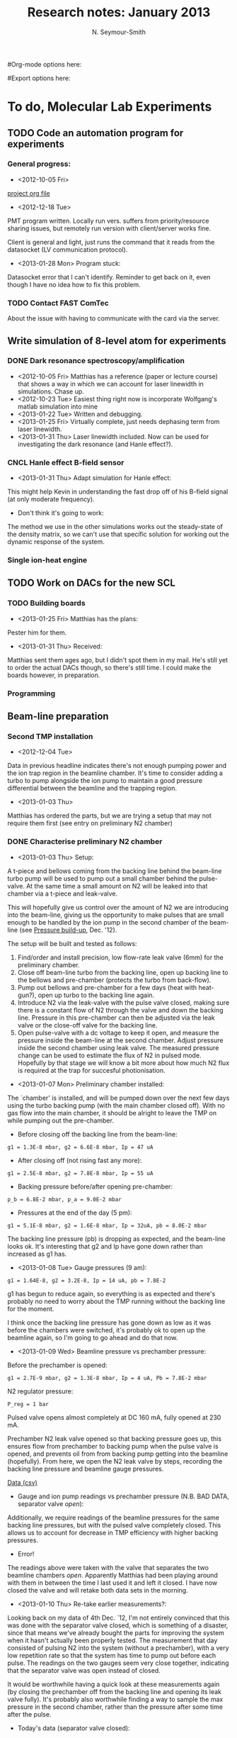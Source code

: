 #+TITLE: Research notes: January 2013
#+AUTHOR: N. Seymour-Smith
#Org-mode options here:
#+TODO: TODO | DONE CNCL
#Export options here:
#+OPTIONS: toc:3 num:nil
#+STYLE: <link rel="stylesheet" type="text/css" href="../../css/styles.css" />

* To do, Molecular Lab Experiments

** TODO Code an automation program for experiments
*** General progress:
- <2012-10-05 Fri> 
[[file:~/Documents/molecule_trap/automation/automation_project.org][project org file]]
- <2012-12-18 Tue>
PMT program written. Locally run vers. suffers from priority/resource
sharing issues, but remotely run version with client/server works
fine.

Client is general and light, just runs the command that it reads from
the datasocket (LV communication protocol).
- <2013-01-28 Mon> Program stuck:
Datasocket error that I can't identify. Reminder to get back on it,
even though I have no idea how to fix this problem.

*** TODO Contact FAST ComTec
About the issue with having to communicate with the card via the
server. 

** Write simulation of 8-level atom for experiments
*** DONE Dark resonance spectroscopy/amplification
- <2012-10-05 Fri>
  Matthias has a reference (paper or lecture course) that
  shows a way in which we can account for laser linewidth in
  simulations. Chase up.
- <2012-10-23 Tue> Easiest thing right now is incorporate Wolfgang's
  matlab simulation into mine
- <2013-01-22 Tue> Written and debugging.
- <2013-01-25 Fri> Virtually complete, just needs dephasing term from
  laser linewidth.
- <2013-01-31 Thu> Laser linewidth included. Now can be used for
  investigating the dark resonance (and Hanle effect?).

*** CNCL Hanle effect B-field sensor
- <2013-01-31 Thu> Adapt simulation for Hanle effect:
This might help Kevin in understanding the fast drop off of his
B-field signal (at only moderate frequency).
- Don't think it's going to work:
The method we use in the other simulations works out the steady-state
of the density matrix, so we can't use that specific solution for
working out the dynamic response of the system.
*** Single ion-heat engine

** TODO Work on DACs for the new SCL
*** TODO Building boards
- <2013-01-25 Fri> Matthias has the plans:
Pester him for them.
- <2013-01-31 Thu> Received:
Matthias sent them ages ago, but I didn't spot them in my mail. He's
still yet to order the actual DACs though, so there's still time. I
could make the boards however, in preparation.
*** Programming
** Beam-line preparation
*** Second TMP installation
- <2012-12-04 Tue>
Data in previous headline indicates there's not enough pumping power
and the ion trap region in the beamline chamber. It's time to consider
adding a turbo to pump alongside the ion pump to maintain a good
pressure differential between the beamline and the trapping region. 
- <2013-01-03 Thu>
Matthias has ordered the parts, but we are trying a setup that may not
require them first (see entry on preliminary N2 chamber)

*** DONE Characterise preliminary N2 chamber
- <2013-01-03 Thu> Setup:
A t-piece and bellows coming from the backing line behind the
beam-line turbo pump will be used to pump out a small chamber behind
the pulse-valve. At the same time a small amount on N2 will be leaked
into that chamber via a t-piece and leak-valve.

This will hopefully give us control over the amount of N2 we are
introducing into the beam-line, giving us the opportunity to make
pulses that are small enough to be handled by the ion pump in the
second chamber of the beam-line (see [[file:~/Documents/logs/dec12/dec12.org::*Pressure%20build-up][Pressure build-up]], Dec. '12).

The setup will be built and tested as follows:
1. Find/order and install precision, low flow-rate leak valve (6mm)
   for the preliminary chamber.
2. Close off beam-line turbo from the backing line, open up backing
   line to the bellows and pre-chamber (protects the turbo from
   back-flow). 
3. Pump out bellows and pre-chamber for a few days (heat with
   heat-gun?), open up turbo to the backing line again.
4. Introduce N2 via the leak-valve with the pulse valve closed, making
   sure there is a constant flow of N2 through the valve and down the
   backing line. Pressure in this pre-chamber can then be adjusted via
   the leak valve or the close-off valve for the backing line.
5. Open pulse-valve with a dc voltage to keep it open, and measure the
   pressure inside the beam-line at the second chamber. Adjust
   pressure inside the second chamber using leak valve. The measured
   pressure change can be used to estimate the flux of N2 in pulsed
   mode. Hopefully by that stage we will know a bit more about how
   much N2 flux is required at the trap for succesful photionisation. 

- <2013-01-07 Mon> Preliminary chamber installed:
The `chamber' is installed, and will be pumped down over the next few
days using the turbo backing pump (with the main chamber closed
off). With no gas flow into the main chamber, it should be alright to
leave the TMP on while pumping out the pre-chamber.

- Before closing off the backing line from the beam-line:
: g1 = 1.3E-8 mbar, g2 = 6.6E-8 mbar, Ip = 47 uA

- After closing off (not rising fast any more):
: g1 = 2.5E-8 mbar, g2 = 7.8E-8 mbar, Ip = 55 uA

- Backing pressure before/after opening pre-chamber:
: p_b = 6.8E-2 mbar, p_a = 9.0E-2 mbar

- Pressures at the end of the day (5 pm):
: g1 = 5.1E-8 mbar, g2 = 1.6E-8 mbar, Ip = 32uA, pb = 8.0E-2 mbar

The backing line pressure (pb) is dropping as expected, and the
beam-line looks ok. It's interesting that g2 and Ip have gone down
rather than increased as g1 has.

- <2013-01-08 Tue> Gauge pressures (9 am):
: g1 = 1.64E-8, g2 = 3.2E-8, Ip = 14 uA, pb = 7.8E-2

g1 has begun to reduce again, so everything is as expected and there's
probably no need to worry about the TMP running without the backing
line for the moment.

I think once the backing line pressure has gone down as low as it was
before the chambers were switched, it's probably ok to open up the
beamline again, so I'm going to go ahead and do that now.

- <2013-01-09 Wed> Beamline pressure vs prechamber pressure:
Before the prechamber is opened:
: g1 = 2.7E-9 mbar, g2 = 1.3E-8 mbar, Ip = 4 uA, Pb = 7.8E-2 mbar

N2 regulator pressure:
: P_reg = 1 bar

Pulsed valve opens almost completely at DC 160 mA, fully opened at 230
mA.

Prechamber N2 leak valve opened so that backing pressure goes up, this
ensures flow from prechamber to backing pump when the pulse valve is
opened, and prevents oil from from backing pump getting into the
beamline (hopefully). From here, we open the N2 leak valve by steps,
recording the backing line pressure and beamline gauge pressures.

[[file:beam_line_9_1_13.csv::Pb%20/mbar,%20g1%20/mbar,%20g2%20/mbar,%20Ip%20/uA][Data (csv)]]
- Gauge and ion pump readings vs prechamber pressure (N.B. BAD DATA,
  separator valve /open/):
[[file:beam_line_data_09_01_13.png]]

Additionally, we require readings of the beamline pressures for the
same backing line pressures, but with the pulsed valve completely
closed. This allows us to account for decrease in TMP efficiency with
higher backing pressures.

- Error! 
The readings above were taken with the valve that separates
the two beamline chambers /open/. Apparently Matthias had been
playing around with them in between the time I last used it and left
it closed. I have now closed the valve and will retake both data sets
in the morning.

- <2013-01-10 Thu> Re-take earlier measurements?:
Looking back on my data of 4th Dec. `12, I'm not entirely convinced
that this was done with the separator valve closed, which is something
of a disaster, since that means we've already bought the parts for
improving the system when it hasn't actually been properly tested. The
measurement that day consisted of pulsing N2 into the system (without
a prechamber), with a very low repetition rate so that the system has
time to pump out before each pulse. The readings on the two gauges
seem very close together, indicating that the separator valve was open
instead of closed. 

It would be worthwhile having a quick look at these
measurements again (by closing the prechamber off from the backing
line and opening its leak valve fully). It's probably also worthwhile
finding a way to sample the max pressure in the second chamber, rather
than the pressure after some time after the pulse.

- Today's data (separator valve closed):
Regardless, I retook yesterday's data with the separator valve in the
opposite position, which I assume now is closed (and which the results
indicate). 

- Gauges and ion pump current with pulse valve open (DC):
| P_b /mbar | g_1 /mbar | g_2 /mbar | I_p /uA |
|-----------+-----------+-----------+---------|
|    9.0E-2 |   1.56E-7 |    1.8E-8 |       8 |
|    1.0E-1 |   2.58E-7 |    2.1E-8 |      10 |
|      0.15 |    5.4E-7 |    2.8E-8 |      14 |
|      0.19 |    7.4E-7 |    3.5E-8 |      18 |
|      0.24 |    9.8E-7 |    4.3E-8 |      22 |
|      0.30 |   1.26E-6 |    5.0E-8 |      26 |
|      0.35 |   1.54E-6 |    5.6E-8 |      29 |
|      0.40 |   1.72E-6 |    6.1E-8 |      32 |
|      0.44 |   1.92E-6 |    6.4E-8 |      33 |
|      0.52 |   2.34E-6 |    7.6E-8 |      35 |
|      0.58 |   2.64E-6 |    8.3E-8 |      41 |
|      0.66 |   3.68E-6 |    1.1E-7 |      55 |

- Plot:
[[file:10_01_13_beamline_valve_open.png]]

- Gauges and ion pump current with pulse valve closed (NB this data
  indicates that we can ignore contribution from TMP efficiency,
  and assume all pressure is N2):
| P_b /mbar | g_1 /mbar | g_2 /mbar | I_p /uA |
|-----------+-----------+-----------+---------|
|    8.0E-2 |    3.3E-9 |    1.3E-8 |       6 |
|      0.12 |    3.0E-9 |    1.3E-8 |       6 |
|      0.16 |    3.0E-9 |    1.3E-8 |       6 |
|      0.21 |    3.2E-9 |    1.3e-8 |       6 |
|      0.28 |    3.8E-9 |    1.3E-8 |       6 |
|      0.33 |    5.3e-9 |    1.3E-8 |       6 |
|      0.39 |    9.6E-9 |    1.3E-8 |       6 |
|      0.42 |    1.7E-8 |    1.3E-8 |       6 |
|      0.46 |    3.2E-8 |    1.4E-8 |       7 |
|      0.50 |    6.8E-8 |    1.5E-8 |       7 |
|      0.60 |    4.0E-8 |    2.6E-8 |      13 |
|      0.70 |    2.0E-6 |    8.5E-8 |      45 |


How can I use this data to calculate the approximate pressure of N2 in
a single 10 us pulse? Well at a repetition rate of 10 Hz, we expect:
: P_p = P*R, R = T_p/T_rep, T_rep = 1/10, T_p = 10 us, P = 1E-8 -> 1E-7 mbar
: gives: P_p = 1E-12 -> 1E-11

This tells us that, with prechamber pressure P_b = 0.6, we expect no
additional pressure in the second chamber when the system is pulsed. A
test of this wouldn't take long, and I'll conduct one soon. 

Increasing the prechamber pressure much higher than these values risks
ruining the general vacuum in the system (column 2 and to a lesser
extent 3 in the previous table).

Will this be enough N2 for the experiment however? We can probably
make an estimate of the peak density of N2 using these numbers and the
volume of the chamber. In any case the new equipment (a TMP for the
second chamber) should improve the performance and allow us to run
without the prechamber for higher N2 density.

- <2013-01-14 Mon> Pulsed testing:
As expected, testing the system in pulsed mode showed that even at
maximum pulse voltage (210 V) there was no increase in pressure in the
second chamber.

- <2013-01-25 Fri> Revisiting:
I am revisiting the tests on the preliminary chamber. The new idea is
to test whether or not we can get the full range of pressures, from
those documented above, up to the range we had with no
prechamber. 

In the above experiments, pressure in the prechamber was
limited by the load on the backing-line, but I didn't think about
closing off the backing-line in order to increase the pressure in the
prechamber. 

Plots of the previous data show that I can open the prechamber
leak-valve up until the backing chamber shows 0.5 mbar before the
pressure in the beamline chamber (second chamber) starts to increase
significantly with the pulse valve closed. At this point, with the
pulse valve statically open, we had a pressure of ~0.7E-7 mbar. It's
at this point that I will start to close down the prechamber's valve
to the backing-line. N.B. these measurements were taken with 230 mA
used to open the pulse valve.

- Aside:
One point to make is that if the load is too high with the pulsed
valve statically open, then we can test in pulsed mode and try and
match up the data to that from <2012-11-13> (pulsed mode, no
prechamber). 

- Result:
Not much to see here. The backing-line valve closes too sharply to
make use of it as a variable limiter for the pressure in the
prechamber. During the sharp transition nothing settles appreciably in
a reasonable amount of time, but when it does it looks more or less
the same as the results from <2012-11-13>. (Tested in pulsed mode
because pressure would probably be very soon too high for static
mode).

- <2013-01-28 Mon> Another test:
I can redo this test with another precision leak valve placed in
between the prechamber and the backing-line valve. This should give me
more control over the pressure in the prechamber.

- Results:
Second leak-valve fully open, relying on it being a smaller aperture
for the backing to pump through, therefore a higher pressure in the
prechamber.

Backing pressure: 1.6E-1 mbar (minimum N2 leak-valve opening)
| V_p |    g_1 |    g_2 |
|-----+--------+--------|
| 170 | 1.3E-9 | 5.5E-9 |
| 180 | 1.6E-9 | 5.8E-9 |
| 190 | 2.6E-9 | 6.6E-9 |
| 200 | 6.2E-9 | 1.0E-8 |
| 210 | 2.2E-8 | 2.5E-8 |
| 220 | 4.3E-8 | 4.3E-8 | 

Backing pressure: 1.8E-1 mbar  
| V_p |    g_1 |     g_2 |
|-----+--------+---------|
| 170 | 1.4E-9 |  5.7E-9 |
| 180 | 1.7E-9 |  6.1E-9 |
| 190 | 3.1E-9 |  7.2E-9 |
| 200 | 7.2E-9 | 1.1.E-8 |
| 210 | 2.5E-8 |  2.7E-8 |
| 220 | 4.8E-8 |  4.8E-8 |

- <2013-01-29 Tue> Finished?
It's clear that the leak valve used in the above measurements is too
small, and the valve used in previous experiments is too large. The
ideal would be somewhere in between, but I haven't found an
appropriate valve yet. 

*** DONE Possible leak in the pulse valve? - Not reproduced.
- <2013-01-14 Mon> The problem:
I went to test the system in the configuration without the prechamber
(by simply closing off the prechamber from the backing pump), but as I
opened the prechamber N2 leak valve I found that the pressure in all
chambers rose very quickly (though the backing pump maintained a
reasonable pressure). 

The pulse valve was not pulsing, and had only the normal 30 V dc
offset that comes from the pulse electronics from Oxford (this is
presumably configured to be low enough current that it does not hold
the valve open).

Overall this is quite worrying, and requires some investigation, which
I will continue when the chambers have pumped down to base pressure
once again.

<2013-01-15 Tue> Not reproduced:
I've let the system pump down to some reasonable pressure overnight,
and gone back to try and reproduce the problem in a controlled way. It
seems that I can't reproduce it today, and the pressure in the main
chambers stays fine no matter how open the N2 valve is.

Before I started this new test however, I did have a quick
hand-tighten of the valve that blocks the prechamber from the backing
line. I guess it's possible that this was the source of the problem,
and that hand-tighten did the trick of fixing it. I should be wary of
this issue when next dealing with that valve.

*** DONE Re-do pulse valve testing sans-prechamber
- <2013-01-16 Wed> Preliminary test:
I've re-done some of the measurements of the pulse valve
characteristics without the prechamber (blocked off from backing
line). At 10 Hz the results match closely with those of <2012-11-13>,
so I won't write out those results and replot them, but they're in my
notes of today. The final optimum g1/g2 ratio is ~50 at max valve
opening and g2 = 1E-6 mbar.

- 0.1 Hz testing:
The separator valve is confirmed to be closed, so now what I want is
to re-do the measurements with repetion rate 0.1 Hz, because those
came out quite strange, and I was suspicious that the separator was
open at the time. 

My notes of <2012-12-04 Tue> summarise the data taken then:
"The data is in my notebook entry for yesterday, but the brief summary
is that with a rep. rate of 0.1 Hz (i.e. 10 s pumping time), pressures
starts to build up in the chamber at a pulse height of around 180
V. At this point the pressure peak in the beam chamber is around
(7+/-2)E-9 mbar. Compared to the non-pulsed pressure of 4.3E-9 mbar,
this indicates very low pumping power/speed in the second chamber." 

I'm not sure those notes make sense to me, but the data shows that the
maximum pulsed pressure is 5E-8 in the second chamber compared to
4.2E-9 in the first. A higher pressure in the second chamber indicates
a problem, which is why I'm going to try and retake the data.

- <2013-01-16 Wed> Data taken:
Again the data is not particularly striking, but can be found in my
lab book notes of today. The data is sufficiently different to that
taken <2012-12-04> to assume that I had the separator valve open on
that occasion. 

The most important notes on these measurements are that chamber two
takes longer than a second to pump down to base - usually 1 s is
enough to clear a large chunk of the pressure, but the last 10% takes
another 1 second. This lends strong evidence to the `build up' effect
theory, and that we need more pumping power in the second chamber, or
less N2 behind the pulse valve (prechamber method).

I don't think much else can be drawn from the data, since it seems to
me that the gauge displays (or gauges themselves) are not fast enough
to give data on peak pressures i.e. the values seen and noted are
long-term averages, relative to the pulse length.

** Non-beam-line Ar experiment
*** CNCL Preparation
- <2013-01-03 Thu> Outline:
We might be able to get away without using the beam-line for some
experiments. For instance we intend to do N2 rotational state
spectroscopy using LICT with Ar (see [[file:~/Documents/literature/papers/Molecular%20physics/PRA83.PDF][PRA 83, 023415 (2012)]] and [[file:~/Documents/literature/papers/Molecular%20physics/PRL105.PDF][PRL
105, 143001 (2010)]]). To do this without the beam-line, we can leak in
a mixture of N2 and Ar via a mixing pre-chamber to the trap. Ideally
we can selectively photionise N2 without ionising Ar, and
sympathetically cool it into an ion crystal. Then we use a
spectroscopy laser to excite it to a state where it will undergo
charge-exchange with Ar with high probability. Our spectroscopy signal
is then the rate of mass change of the ion crystal (due to to N2+
swapping out with Ar+) as a function of the spectroscopy laser
frequency. 

- Some issues:
The main consideration regarding whether or not this can be done
without the beam-line i.e. with just leak valves, is whether or not we
can efficiently photionise N2 whilst keeping the partial pressure of
N2 low w.r.t. a given partial pressure of Ar. This is necessary
because charge exchange between N2+ and N2 has almost the same
cross-section as N2+ and Ar, and that process will redistribute our
rotational populations disadvantageously (mean rotational level high
enough to leave low levels sparsely populated - need some calculations
for this). But this is for the N2 PI setup to determine.

- Setup:
Anyway I must prepare the mixing and leaking apparatus for the trap,
and test what pressures we can increase the trap-chamber pressure to
from the leak valve, whilst keeping the TMP load reasonable and still
being able to trap a single ion. Perhaps I should be sure that Amy has
finished her characterisation before doing this, in case there is a
chance that the TMP fails (low probability).

- <2013-01-07 Mon> Handed over to Amy.
I've informed Amy of the tests on her trap, and she's going to run
through it with Matthias as well. Presumably then, she can handle
this.

** TODO Dipole force laser setup
*** DONE Calculations
- <2013-01-31 Thu> First calculations:
The first calculations I made indicate that using amplitude modulation
at the trap frequency, instead of lasers detuned by the trap
frequency, has the same amplitude of component at the trap frequency
as the latter method. This doesn't seem intuitive to me, since in the
walking wave setup, the dipole force should swing from positive to
negative, whereas in the AM method (standing wave), the force should
only swing from positive to zero. I need to go over these calculations
again to be sure there are no mistakes, and rethink if there aren't.

Regardless the low cost of the AM method (we have all the parts we
need already), makes it a tempting start. 

- <2013-01-31 Thu> Left the calculations with Matthias for now.
He's gone through them and is happy that AM might be good enough to
work, especially considering the ease of setup. His main concern is
that there is an intensity component that does not contribute to the
dipole force, but does contribute to spontaneous decay events,
therefore the process is less coherent.

*** TODO Equipment
- <2013-02-01 Fri> AM setup:
If all we require is AM beam, then we can use a single-pass AOM to do
the job. 

Since we're not concerned about whether we modulate one beam,
or both, we can modulate the beam before splitting it, and then
recombine at the ion to give us our modulated standing wave.

The simplest way to achieve this is by retro-reflecting the incoming
beam with a mirror mounted on a PZT (for phase compensation), and
overlapping the reflection using the optical fibre. An interferometer
can be placed as close as possible to the trap in order to
monitor/lock the phase in conjunction with the PZT.


* To do, General

** Purchase list
*** RS/Farnell
- [X] Torque wrench, 3,4 Nm, (RS: 667-3869) | Delivered: <2013-01-09 Wed>
- [X] M4x8 screws, Socket head cap screw (RS: 467-9852) | Delivered: <2013-01-09 Wed>
- [X] Label-maker label tapes, Cavity lab tape (b&w, 12mm), TZe-231
  (RS: 157-2253), Molecule lab tape (b&w, 6mm), S0720780 (RS: 208-6668) | Delivered: <2013-01-09 Wed>
  
*** Thorlabs
- [X] Pedestal bases for optics posts | Delivered <2013-01-11 Fri>
- [X] Fibre polishing paper (Hiroki) | Cancelled - Don't know which to
  get <2013-01-07 Mon>
- [X] 150 mm B-coated lens | Delivered <2013-01-11 Fri>
- [X] Fibre collimating lenses - C110TME-B | Delivered <2013-01-11 Fri>
- [X] Fibre collimating lenses - A220TM-B | Delivered <2013-01-11 Fri>
- [-] Bits for new lasers (N2 state-detection | Ordered <2013-01-31 Thu>

*** Sci-tech stores
- [X] Whiteboard markers | Collected: <2013-01-07 Mon>
- [X] 9V batteries for meter | Collected: <2013-01-07 Mon>

*** Miscellaneous
- [X] IR diodes from AMS techonology. | Delivered: <2012-12-14 Fri>
- [X] Tungsten foil from Sigma-Aldrich. | Delivered: /before Christmas/
- [X] APC fibre collimators (BSP)  | Delivered: <2013-01-04 Fri>
- [X] 2 x precision, low flow rate leak valves (6mm) | Delivered: <2013-01-07 Mon>
- [X] 2 x RF Switch (zxswa-2-50dr) for Amy's trap (and spare) |
  Delivered (before): <2013-01-31 Thu>
- [C] Dipole force synthesisers (phase-locking) | Needed? <2013-01-31 Thu>

*** Returns
- [X] APC fibre collimators | Sent: <2013-01-14 Mon>

** CNCL Get windows installed on netbook by ITS
- <2012-11-05 Mon>
Maybe I can use the license key that I'm not using currently for my
main office computer (linux only)
  
License key (Vista): 2TVRV-XRGD2-DVT78-XP3CX-WTD3Y

- <2012-11-15 Thu>
They can install a version that needs to log in to the Sussex
network every six months. That sounds fine, but I'm actively
programming on the computer right now. Going to strike this off as
an active TODO, but leave it in the list.

- <2013-01-03 Thu>
I've managed to install windows 7 using a spare license key. I can
probably install most of the software I need manually, and get by
without the software I can't. This is a better long-term arrangement
for me than the above.

** Find submissions for ITCM-Sussex.com
- <2012-11-13 Tue>
Matthias has reminded us to look through the old website for these.

- <2012-11-20 Tue> 
I should add a scanning cavity lock section to the "Technology" page
of the site (extended abstract?).
  
Furthermore, I think it'd be nice to look over the diagrams that are
on there already, and think about whether or not I could make some
improved ones in POVRAY.

- <2012-11-26 Mon>
Rev. Sci. Instrum. 81, 075109 2010:

"We have implemented a compact setup for long-term laser frequency
stabilization. Light from a stable reference laser and several slave
lasers is coupled into a confocal Fabry–Pérot resonator. By
stabilizing the position of the transmission peaks of the slave lasers
relative to successive peaks of the master laser as the length of the
cavity is scanned over one free spectral range, the long-term
stability of the master laser is transferred to the slave lasers.

By using fast analog peak detection and low-latency
microcontroller-based digital feedback, with a scanning frequency of 3
kHz, we obtain a feedback bandwidth of 380 Hz and a relative stability
of better than 10 kHz at timescales longer than 1 s."

Current undergraduate/masters projects are focused on implementing our
scanning cavity lock design with a cheap and feature-rich
microcontroller from the dsPIC line
(http://www.microchip.com/). Automated impulse-response-function
analysis and digital filter generation will provide significant
improvements to bandwidth and stability.

- <2013-01-04 Fri> Comments on current webpage:
1. There are no sub-titles at the lowest level of the pages when looking
   at the research interests. e.g. "ion-photon entanglement" is a page
   inside "cavity-QED", but when you click on it it is title only
   "cavity-QED".
2. Only "charge exchange reactions" in the molecular physics
   section. Should we show something about our research direction?
3. Can we add references to our papers in the "crystal weighing" and
   "optical excitation" sections?

** Ask Hiroki for a look at the code for cavity mode prop.
- <2012-11-06 Tue>  
Asked Hiroki, but he hasn't finished it yet. 

** Oxford group proposal research
- <2012-12-05 Wed>
  * Drewsen group BBR assisted cooling
  * Previous ammonia research
  * Ammonia level structure for state-detection
- <2012-12-10 Mon>
  * Drewsen and Schiller both have papers on BBR according to the proposal.
  * Drewsen proposal uses Raman transitions, requiring narrow/stable
    lasers - does this apply to our system?
- <2012-12-17 Mon>
E-mail Brianna to assess the status of the Stark decelerator.
- <2013-01-03 Thu> General:
Look closer at the reactions that are proposed to investigate in the
proposal, and make sure that there are going to be setups for those
experiments, or ones to do with our research here, at Oxford.

- Reactions -> Deuterium fractionation:
Reactions involving H atom transfer to ionic species e.g.:
: Ca^+ + HD0 -> CaH^+(CaD^+) + OD(H)
: Nd_3^+ + HDO -> ND_4^+(ND_3H^+) + OH(OD)

Addition reactions with H atom elimination (e.g. in [[file:~/Documents/literature/proposals/ProjectDescription.pdf][proposal]]), and
Near-thermoneutral charge transfer reactions (e.g. at link).

- Experimental:
In-situ measurement of masses and numbers of reactants and
products -> Monitor sequential isotopic exchange.

Quantum-state selected reactants from stark decelerator (neutrals) and
REMPI (ions). Thermal redistribution of ions monitored by
non-destructive state-detection.

Control internal states using BBR assisted schemes (see [[file:~/Documents/literature/papers/Molecular%20physics/nphys1604.pdf][nphys1604]] and
[[file:~/Documents/literature/papers/Molecular%20physics/nphys1605.pdf][nphys1605]]).


* Addresses and contacts
** Sussex
Univerity of Sussex
Falmer
Brighton
BN1 9QG

** BSP
BSP Engineering Services (UK) Ltd,
Maitland Road,
Needham Market, 
Ipswich,
IP6 8NZ



* Journal & Theory club

** Club papers
- <2012-11-09 Fri> Amy presenting:
   PHYSICAL REVIEW A 76, 023413 ͑2007͒
   Blackbody thermometry with cold molecular ions and application
   to ion-based frequency standards
   J. C. J. Koelemeij, B. Roth, and S. Schiller
- <2012-11-23 Fri> Hiroki presenting:
  Stute et al. - 2012 - Toward an ion–photon quantum interface in an
  optical cavity 
  (Innsbruck group)

** Papers to look at
*** DONE [12-10-2012]  Cold molecular reactions with quadrupole guide
*** TODO Brian Odom's manuscript
*** TODO Koehl's Dipole trap + ion trap
*** TODO Wielitsch's MOT + ion trap

*** TODO <2012-11-06 Tue> Michael Koehl's latest on arXiv (last Friday)
** General papers
*** TODO J.D. Siverns et. al. 2011

** Theory subjects
*** TODO Applications for data analysis and simulation

** Books
- Molecular Quantum Mechanics, Aleins, Friedman


* To do, non-work						   :noexport:

** TODO Learn git
- <2012-10-22 Mon>
  + [[http://sixrevisions.com/resources/git-tutorials-beginners/][git tutorial links 2]]
  + [[http://git-scm.com/documentation][git tutorial links 1]]

** TODO Barclays payment dispute
- <2012-11-07 Wed>
  + No payment made to El Mexicano for £28.50 on 20 Oct. (came out on 23
  Oct).
  + reference: 850807 November 12

** CNCL Barclays address confirmation
- <2013-01-04 Fri> Find out about that e-mail
- <2013-01-25 Fri> Probably just a mistake
** TODO Purchase textbooks
- [X] QM
- Atomic physics
- Thermodynamics
- Quantum optics

** TODO Other books
- [ ] Weights
** TODO Dekatron
- [ ] 555 timer input
** DONE Mask making
** Bus ticket dates
- Next renewal <2013-02-20 Wed>.
  


* Handy command syntaxes and emacs sequences
** General
*** rgrep syntax
: rgrep "search pattern" [directory to search]

*** Macros
Here is how to define a keyboard macro:
`C-x (’ – start defining a keyboard macro
`C-x )’ – stop defining the keyboard macro

And here is how to execute a keyboard macro you’ve defined:
‘C-x e’ – execute the keyboard macro

Here’s how to execute the macro 37 times (you use ‘C-u’ to provide the 37):
‘C-u 37 C-x e’

** Org mode
*** Motion
- The following commands jump to other headlines in the buffer.
: C-c C-n     (outline-next-visible-heading)
- Next heading. 
: C-c C-p     (outline-previous-visible-heading)
- Previous heading. 
: C-c C-f     (org-forward-same-level)
- Next heading same level. 
: C-c C-b     (org-backward-same-level)
- Previous heading same level. 
: C-c C-u     (outline-up-heading)
- Backward to higher level heading. 

*** Agenda
- "C-c ." insert active date from calendar
- "C-c !" insert inactive date from calendar
- "C-c C-d" insert deadline stamp from calendar
- "C-u C-c ." insert timestamp
- "S-left/right" move cursor in calendar buffer
- "f/b, n/p" navigate weeks/days in agenda mode

*** Links
- "C-c l" store link
- "C-c C-l" insert link (use with above)
- "C-u C-c C-l" insert link (filename completion)
- "C-c C-o" open link (or click)

*** Export
- "C-c C-e h" export to HTML ("b" to open in browser)
- "C-c C-e p" export to pdf ("d" to open pdf)


    
